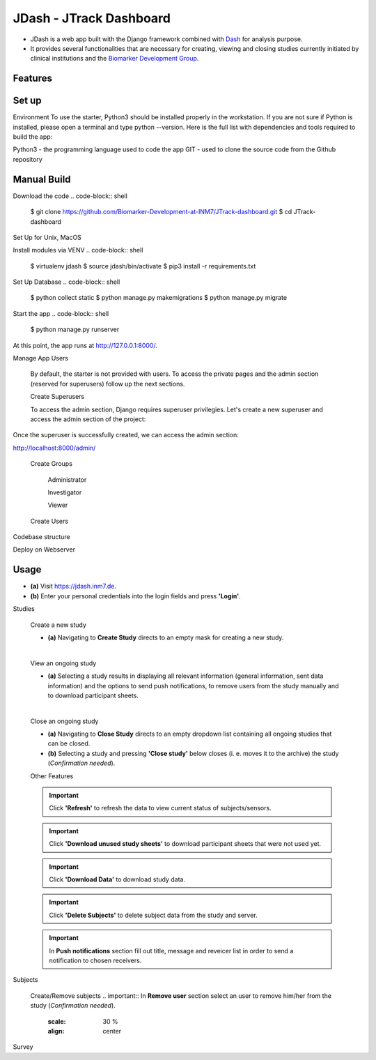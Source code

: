 =====================
JDash - JTrack Dashboard
=====================

* JDash is a web app built with the Django framework combined with `Dash <https://dash.plotly.com>`_ for analysis purpose. 
* It provides several functionalities that are necessary for creating, viewing and closing studies currently initiated by clinical institutions and the `Biomarker Development Group <https://www.fz-juelich.de/inm/inm-7/DE/Forschung/Biomarkerentwicklung/artikel.html?nn=653672>`_.

Features
++++++++++++++++



Set up
++++++++++++++++

Environment
To use the starter, Python3 should be installed properly in the workstation. If you are not sure if Python is installed, please open a terminal and type python --version. Here is the full list with dependencies and tools required to build the app:

Python3 - the programming language used to code the app
GIT - used to clone the source code from the Github repository

Manual Build
++++++++++++++++
Download the code
.. code-block:: shell
   $ git clone https://github.com/Biomarker-Development-at-INM7/JTrack-dashboard.git
   $ cd JTrack-dashboard

Set Up for Unix, MacOS

Install modules via VENV
.. code-block:: shell
      $ virtualenv jdash
      $ source jdash/bin/activate
      $ pip3 install -r requirements.txt

Set Up Database
.. code-block:: shell
      $ python collect static
      $ python manage.py makemigrations
      $ python manage.py migrate

Start the app
.. code-block:: shell
      $ python manage.py runserver

At this point, the app runs at http://127.0.0.1:8000/.

Manage App Users

   By default, the starter is not provided with users. To access the private pages and the admin section (reserved for superusers) follow up the next sections.

   Create Superusers

   To access the admin section, Django requires superuser privilegies. Let's create a new superuser and access the admin section of the project:
.. code-block:: shell
   $ python manage.py createsuperuser

Once the superuser is successfully created, we can access the admin section:

http://localhost:8000/admin/

   Create Groups

      Administrator

      Investigator

      Viewer

   Create Users

      

Codebase structure

Deploy on Webserver

   
Usage
++++++++++++++++

* **(a)** Visit `https://jdash.inm7.de <https://jdash.inm7.de/>`_.
* **(b)** Enter your personal credentials into the login fields and press **'Login'**.

.. image:: image/dash_index.png
   :scale: 30 %
   :align: center


.. image:: image/dash_logged_in.png
   :scale: 30 %
   :align: center

Studies

   Create a new study


   * **(a)** Navigating to **Create Study** directs to an empty mask for creating a new study.

   .. image:: image/dash_create_empty.png
      :scale: 30 %
      :align: center
   |

   View an ongoing study



   * **(a)** Selecting a study results in displaying all relevant information (general information, sent data information) and the options to send push notifications, to remove users from the study manually and to download participant sheets.

   .. image:: image/dash_display_study.png
      :scale: 30 %
      :align: center

   |


   Close an ongoing study


   * **(a)** Navigating to **Close Study** directs to an empty dropdown list containing all ongoing studies that can be closed.
   * **(b)** Selecting a study and pressing **'Close study'** below closes (i. e. moves it to the archive) the study (*Confirmation needed*).

   .. image:: image/dash_send_notification.png
      :scale: 30 %
      :align: center



   Other Features

   .. important:: Click **'Refresh'** to refresh the data to view current status of subjects/sensors.
   .. important:: Click **'Download unused study sheets'** to download participant sheets that were not used yet.
   .. important:: Click **'Download Data'** to download study data.
   .. important:: Click **'Delete Subjects'** to delete subject data from the study and server.

   .. image:: image/dash_send_notification.png
      :scale: 30 %
      :align: center

   .. important:: In **Push notifications** section fill out title, message and reveicer list in order to send a notification to chosen receivers.

   .. image:: image/dash_send_notification.png
      :scale: 30 %
      :align: center



Subjects

   Create/Remove  subjects
   .. important:: In **Remove user** section select an user to remove him/her from the study (*Confirmation needed*).

      .. image:: image/dash_create_remove_subjects.png
      :scale: 30 %
      :align: center

Survey


